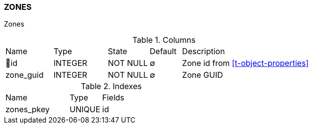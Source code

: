 [[t-zones]]
=== ZONES

Zones

.Columns
[cols="15,17,13,10,45a"]
|===
|Name|Type|State|Default|Description
|🔑id
|INTEGER
|NOT NULL
|∅
|Zone id from <<t-object-properties>>

|zone_guid
|INTEGER
|NOT NULL
|∅
|Zone GUID
|===

.Indexes
[cols="30,15,55a"]
|===
|Name|Type|Fields
|zones_pkey
|UNIQUE
|id

|===
